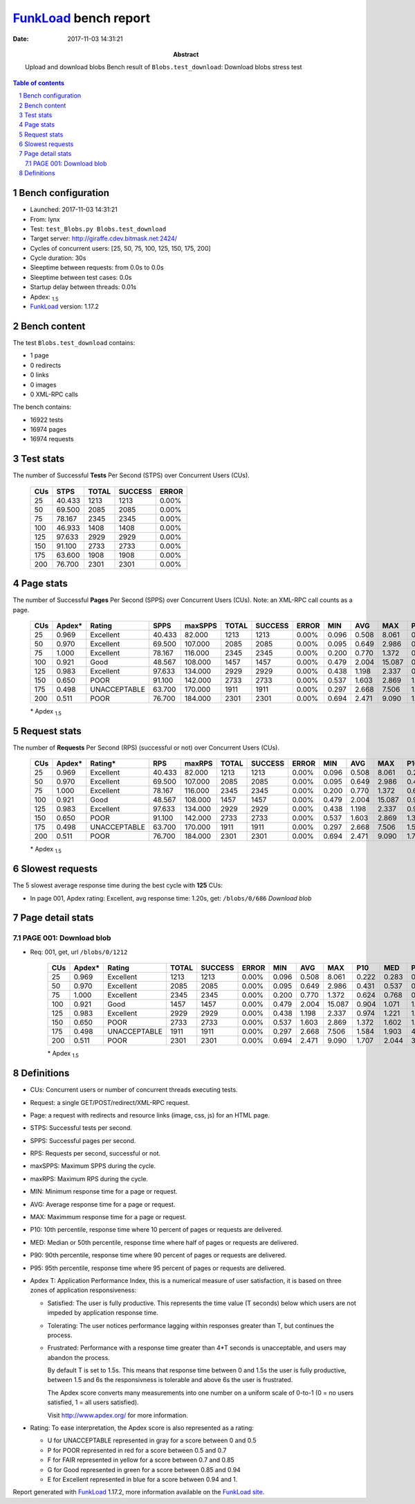 ======================
FunkLoad_ bench report
======================


:date: 2017-11-03 14:31:21
:abstract: Upload and download blobs
           Bench result of ``Blobs.test_download``: 
           Download blobs stress test

.. _FunkLoad: http://funkload.nuxeo.org/
.. sectnum::    :depth: 2
.. contents:: Table of contents
.. |APDEXT| replace:: \ :sub:`1.5`

Bench configuration
-------------------

* Launched: 2017-11-03 14:31:21
* From: lynx
* Test: ``test_Blobs.py Blobs.test_download``
* Target server: http://giraffe.cdev.bitmask.net:2424/
* Cycles of concurrent users: [25, 50, 75, 100, 125, 150, 175, 200]
* Cycle duration: 30s
* Sleeptime between requests: from 0.0s to 0.0s
* Sleeptime between test cases: 0.0s
* Startup delay between threads: 0.01s
* Apdex: |APDEXT|
* FunkLoad_ version: 1.17.2


Bench content
-------------

The test ``Blobs.test_download`` contains: 

* 1 page
* 0 redirects
* 0 links
* 0 images
* 0 XML-RPC calls

The bench contains:

* 16922 tests
* 16974 pages
* 16974 requests


Test stats
----------

The number of Successful **Tests** Per Second (STPS) over Concurrent Users (CUs).

 .. image:: tests.png

 ================== ================== ================== ================== ==================
                CUs               STPS              TOTAL            SUCCESS              ERROR
 ================== ================== ================== ================== ==================
                 25             40.433               1213               1213             0.00%
                 50             69.500               2085               2085             0.00%
                 75             78.167               2345               2345             0.00%
                100             46.933               1408               1408             0.00%
                125             97.633               2929               2929             0.00%
                150             91.100               2733               2733             0.00%
                175             63.600               1908               1908             0.00%
                200             76.700               2301               2301             0.00%
 ================== ================== ================== ================== ==================



Page stats
----------

The number of Successful **Pages** Per Second (SPPS) over Concurrent Users (CUs).
Note: an XML-RPC call counts as a page.

 .. image:: pages_spps.png
 .. image:: pages.png

 ================== ================== ================== ================== ================== ================== ================== ================== ================== ================== ================== ================== ================== ================== ==================
                CUs             Apdex*             Rating               SPPS            maxSPPS              TOTAL            SUCCESS              ERROR                MIN                AVG                MAX                P10                MED                P90                P95
 ================== ================== ================== ================== ================== ================== ================== ================== ================== ================== ================== ================== ================== ================== ==================
                 25              0.969          Excellent             40.433             82.000               1213               1213             0.00%              0.096              0.508              8.061              0.222              0.283              0.441              1.287
                 50              0.970          Excellent             69.500            107.000               2085               2085             0.00%              0.095              0.649              2.986              0.431              0.537              0.769              1.617
                 75              1.000          Excellent             78.167            116.000               2345               2345             0.00%              0.200              0.770              1.372              0.624              0.768              0.925              0.981
                100              0.921               Good             48.567            108.000               1457               1457             0.00%              0.479              2.004             15.087              0.904              1.071              1.243             15.001
                125              0.983          Excellent             97.633            134.000               2929               2929             0.00%              0.438              1.198              2.337              0.974              1.221              1.434              1.466
                150              0.650               POOR             91.100            142.000               2733               2733             0.00%              0.537              1.603              2.869              1.372              1.602              1.825              1.941
                175              0.498       UNACCEPTABLE             63.700            170.000               1911               1911             0.00%              0.297              2.668              7.506              1.584              1.903              4.667              6.578
                200              0.511               POOR             76.700            184.000               2301               2301             0.00%              0.694              2.471              9.090              1.707              2.044              3.646              5.422
 ================== ================== ================== ================== ================== ================== ================== ================== ================== ================== ================== ================== ================== ================== ==================

 \* Apdex |APDEXT|

Request stats
-------------

The number of **Requests** Per Second (RPS) (successful or not) over Concurrent Users (CUs).

 .. image:: requests_rps.png
 .. image:: requests.png
 .. image:: time_rps.png

 ================== ================== ================== ================== ================== ================== ================== ================== ================== ================== ================== ================== ================== ================== ==================
                CUs             Apdex*            Rating*                RPS             maxRPS              TOTAL            SUCCESS              ERROR                MIN                AVG                MAX                P10                MED                P90                P95
 ================== ================== ================== ================== ================== ================== ================== ================== ================== ================== ================== ================== ================== ================== ==================
                 25              0.969          Excellent             40.433             82.000               1213               1213             0.00%              0.096              0.508              8.061              0.222              0.283              0.441              1.287
                 50              0.970          Excellent             69.500            107.000               2085               2085             0.00%              0.095              0.649              2.986              0.431              0.537              0.769              1.617
                 75              1.000          Excellent             78.167            116.000               2345               2345             0.00%              0.200              0.770              1.372              0.624              0.768              0.925              0.981
                100              0.921               Good             48.567            108.000               1457               1457             0.00%              0.479              2.004             15.087              0.904              1.071              1.243             15.001
                125              0.983          Excellent             97.633            134.000               2929               2929             0.00%              0.438              1.198              2.337              0.974              1.221              1.434              1.466
                150              0.650               POOR             91.100            142.000               2733               2733             0.00%              0.537              1.603              2.869              1.372              1.602              1.825              1.941
                175              0.498       UNACCEPTABLE             63.700            170.000               1911               1911             0.00%              0.297              2.668              7.506              1.584              1.903              4.667              6.578
                200              0.511               POOR             76.700            184.000               2301               2301             0.00%              0.694              2.471              9.090              1.707              2.044              3.646              5.422
 ================== ================== ================== ================== ================== ================== ================== ================== ================== ================== ================== ================== ================== ================== ==================

 \* Apdex |APDEXT|

Slowest requests
----------------

The 5 slowest average response time during the best cycle with **125** CUs:

* In page 001, Apdex rating: Excellent, avg response time: 1.20s, get: ``/blobs/0/686``
  `Download blob`

Page detail stats
-----------------


PAGE 001: Download blob
~~~~~~~~~~~~~~~~~~~~~~~

* Req: 001, get, url ``/blobs/0/1212``

     .. image:: request_001.001.png

     ================== ================== ================== ================== ================== ================== ================== ================== ================== ================== ================== ================== ==================
                    CUs             Apdex*             Rating              TOTAL            SUCCESS              ERROR                MIN                AVG                MAX                P10                MED                P90                P95
     ================== ================== ================== ================== ================== ================== ================== ================== ================== ================== ================== ================== ==================
                     25              0.969          Excellent               1213               1213             0.00%              0.096              0.508              8.061              0.222              0.283              0.441              1.287
                     50              0.970          Excellent               2085               2085             0.00%              0.095              0.649              2.986              0.431              0.537              0.769              1.617
                     75              1.000          Excellent               2345               2345             0.00%              0.200              0.770              1.372              0.624              0.768              0.925              0.981
                    100              0.921               Good               1457               1457             0.00%              0.479              2.004             15.087              0.904              1.071              1.243             15.001
                    125              0.983          Excellent               2929               2929             0.00%              0.438              1.198              2.337              0.974              1.221              1.434              1.466
                    150              0.650               POOR               2733               2733             0.00%              0.537              1.603              2.869              1.372              1.602              1.825              1.941
                    175              0.498       UNACCEPTABLE               1911               1911             0.00%              0.297              2.668              7.506              1.584              1.903              4.667              6.578
                    200              0.511               POOR               2301               2301             0.00%              0.694              2.471              9.090              1.707              2.044              3.646              5.422
     ================== ================== ================== ================== ================== ================== ================== ================== ================== ================== ================== ================== ==================

     \* Apdex |APDEXT|

Definitions
-----------

* CUs: Concurrent users or number of concurrent threads executing tests.
* Request: a single GET/POST/redirect/XML-RPC request.
* Page: a request with redirects and resource links (image, css, js) for an HTML page.
* STPS: Successful tests per second.
* SPPS: Successful pages per second.
* RPS: Requests per second, successful or not.
* maxSPPS: Maximum SPPS during the cycle.
* maxRPS: Maximum RPS during the cycle.
* MIN: Minimum response time for a page or request.
* AVG: Average response time for a page or request.
* MAX: Maximmum response time for a page or request.
* P10: 10th percentile, response time where 10 percent of pages or requests are delivered.
* MED: Median or 50th percentile, response time where half of pages or requests are delivered.
* P90: 90th percentile, response time where 90 percent of pages or requests are delivered.
* P95: 95th percentile, response time where 95 percent of pages or requests are delivered.
* Apdex T: Application Performance Index,
  this is a numerical measure of user satisfaction, it is based
  on three zones of application responsiveness:

  - Satisfied: The user is fully productive. This represents the
    time value (T seconds) below which users are not impeded by
    application response time.

  - Tolerating: The user notices performance lagging within
    responses greater than T, but continues the process.

  - Frustrated: Performance with a response time greater than 4*T
    seconds is unacceptable, and users may abandon the process.

    By default T is set to 1.5s. This means that response time between 0
    and 1.5s the user is fully productive, between 1.5 and 6s the
    responsivness is tolerable and above 6s the user is frustrated.

    The Apdex score converts many measurements into one number on a
    uniform scale of 0-to-1 (0 = no users satisfied, 1 = all users
    satisfied).

    Visit http://www.apdex.org/ for more information.
* Rating: To ease interpretation, the Apdex score is also represented
  as a rating:

  - U for UNACCEPTABLE represented in gray for a score between 0 and 0.5

  - P for POOR represented in red for a score between 0.5 and 0.7

  - F for FAIR represented in yellow for a score between 0.7 and 0.85

  - G for Good represented in green for a score between 0.85 and 0.94

  - E for Excellent represented in blue for a score between 0.94 and 1.


Report generated with FunkLoad_ 1.17.2, more information available on the `FunkLoad site <http://funkload.nuxeo.org/#benching>`_.
